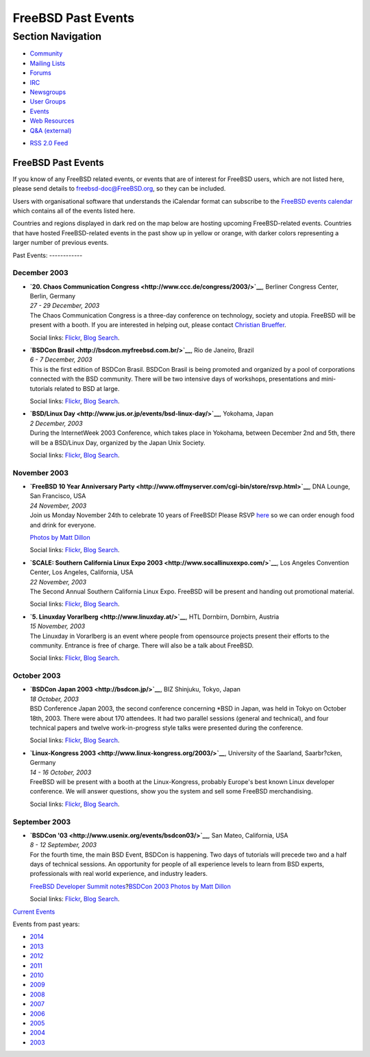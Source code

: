 ===================
FreeBSD Past Events
===================

.. raw:: html

   <div id="containerwrap">

.. raw:: html

   <div id="container">

.. raw:: html

   <div id="content">

.. raw:: html

   <div id="sidewrap">

.. raw:: html

   <div id="sidenav">

Section Navigation
------------------

-  `Community <../community.html>`__
-  `Mailing Lists <../community/mailinglists.html>`__
-  `Forums <https://forums.FreeBSD.org/>`__
-  `IRC <../community/irc.html>`__
-  `Newsgroups <../community/newsgroups.html>`__
-  `User Groups <../usergroups.html>`__
-  `Events <../events/events.html>`__
-  `Web Resources <../community/webresources.html>`__
-  `Q&A (external) <http://serverfault.com/questions/tagged/freebsd>`__

.. raw:: html

   </div>

.. raw:: html

   <div id="feedlinks">

-  `RSS 2.0 Feed <../events/rss.xml>`__

.. raw:: html

   </div>

.. raw:: html

   </div>

.. raw:: html

   <div id="contentwrap">

FreeBSD Past Events
===================

If you know of any FreeBSD related events, or events that are of
interest for FreeBSD users, which are not listed here, please send
details to freebsd-doc@FreeBSD.org, so they can be included.

Users with organisational software that understands the iCalendar format
can subscribe to the `FreeBSD events calendar <../events/events.ics>`__
which contains all of the events listed here.

Countries and regions displayed in dark red on the map below are hosting
upcoming FreeBSD-related events. Countries that have hosted
FreeBSD-related events in the past show up in yellow or orange, with
darker colors representing a larger number of previous events.

|image0|
Past Events:
------------

December 2003
~~~~~~~~~~~~~

-  

   .. raw:: html

      <div id="event:177">

   .. raw:: html

      </div>

   | **`20. Chaos Communication
     Congress <http://www.ccc.de/congress/2003/>`__**, Berliner Congress
     Center, Berlin, Germany
   | *27 - 29 December, 2003*
   | The Chaos Communication Congress is a three-day conference on
     technology, society and utopia. FreeBSD will be present with a
     booth. If you are interested in helping out, please contact
     `Christian Brueffer <mailto:brueffer@FreeBSD.org>`__.

   Social links:
   `Flickr <http://www.flickr.com/search/?w=all&q=20.%20Chaos%20Communication%20Congress&m=text>`__,
   `Blog
   Search <http://blogsearch.google.com/blogsearch?q=20.%20Chaos%20Communication%20Congress>`__.

-  

   .. raw:: html

      <div id="event:178">

   .. raw:: html

      </div>

   | **`BSDCon Brasil <http://bsdcon.myfreebsd.com.br/>`__**, Rio de
     Janeiro, Brazil
   | *6 - 7 December, 2003*
   | This is the first edition of BSDCon Brasil. BSDCon Brasil is being
     promoted and organized by a pool of corporations connected with the
     BSD community. There will be two intensive days of workshops,
     presentations and mini-tutorials related to BSD at large.

   Social links:
   `Flickr <http://www.flickr.com/search/?w=all&q=BSDCon%20Brasil&m=text>`__,
   `Blog
   Search <http://blogsearch.google.com/blogsearch?q=BSDCon%20Brasil>`__.

-  

   .. raw:: html

      <div id="event:179">

   .. raw:: html

      </div>

   | **`BSD/Linux Day <http://www.jus.or.jp/events/bsd-linux-day/>`__**,
     Yokohama, Japan
   | *2 December, 2003*
   | During the InternetWeek 2003 Conference, which takes place in
     Yokohama, between December 2nd and 5th, there will be a BSD/Linux
     Day, organized by the Japan Unix Society.

   Social links:
   `Flickr <http://www.flickr.com/search/?w=all&q=BSD/Linux%20Day&m=text>`__,
   `Blog
   Search <http://blogsearch.google.com/blogsearch?q=BSD/Linux%20Day>`__.

November 2003
~~~~~~~~~~~~~

-  

   .. raw:: html

      <div id="event:180">

   .. raw:: html

      </div>

   | **`FreeBSD 10 Year Anniversary
     Party <http://www.offmyserver.com/cgi-bin/store/rsvp.html>`__**,
     DNA Lounge, San Francisco, USA
   | *24 November, 2003*
   | Join us Monday November 24th to celebrate 10 years of FreeBSD!
     Please RSVP
     `here <http://www.offmyserver.com/cgi-bin/store/rsvp.html>`__ so we
     can order enough food and drink for everyone.

   `Photos by Matt
   Dillon <http://apollo.backplane.com/pics.bsdparty/>`__

   Social links:
   `Flickr <http://www.flickr.com/search/?w=all&q=FreeBSD%2010%20Year%20Anniversary%20Party&m=text>`__,
   `Blog
   Search <http://blogsearch.google.com/blogsearch?q=FreeBSD%2010%20Year%20Anniversary%20Party>`__.

-  

   .. raw:: html

      <div id="event:181">

   .. raw:: html

      </div>

   | **`SCALE: Southern California Linux Expo
     2003 <http://www.socallinuxexpo.com/>`__**, Los Angeles Convention
     Center, Los Angeles, California, USA
   | *22 November, 2003*
   | The Second Annual Southern California Linux Expo. FreeBSD will be
     present and handing out promotional material.

   Social links:
   `Flickr <http://www.flickr.com/search/?w=all&q=SCALE:%20Southern%20California%20Linux%20Expo%202003&m=text>`__,
   `Blog
   Search <http://blogsearch.google.com/blogsearch?q=SCALE:%20Southern%20California%20Linux%20Expo%202003>`__.

-  

   .. raw:: html

      <div id="event:182">

   .. raw:: html

      </div>

   | **`5. Linuxday Vorarlberg <http://www.linuxday.at/>`__**, HTL
     Dornbirn, Dornbirn, Austria
   | *15 November, 2003*
   | The Linuxday in Vorarlberg is an event where people from opensource
     projects present their efforts to the community. Entrance is free
     of charge. There will also be a talk about FreeBSD.

   Social links:
   `Flickr <http://www.flickr.com/search/?w=all&q=5.%20Linuxday%20Vorarlberg&m=text>`__,
   `Blog
   Search <http://blogsearch.google.com/blogsearch?q=5.%20Linuxday%20Vorarlberg>`__.

October 2003
~~~~~~~~~~~~

-  

   .. raw:: html

      <div id="event:183">

   .. raw:: html

      </div>

   | **`BSDCon Japan 2003 <http://bsdcon.jp/>`__**, BIZ Shinjuku, Tokyo,
     Japan
   | *18 October, 2003*
   | BSD Conference Japan 2003, the second conference concerning \*BSD
     in Japan, was held in Tokyo on October 18th, 2003. There were about
     170 attendees. It had two parallel sessions (general and
     technical), and four technical papers and twelve work-in-progress
     style talks were presented during the conference.

   Social links:
   `Flickr <http://www.flickr.com/search/?w=all&q=BSDCon%20Japan%202003&m=text>`__,
   `Blog
   Search <http://blogsearch.google.com/blogsearch?q=BSDCon%20Japan%202003>`__.

-  

   .. raw:: html

      <div id="event:184">

   .. raw:: html

      </div>

   | **`Linux-Kongress 2003 <http://www.linux-kongress.org/2003/>`__**,
     University of the Saarland, Saarbr?cken, Germany
   | *14 - 16 October, 2003*
   | FreeBSD will be present with a booth at the Linux-Kongress,
     probably Europe's best known Linux developer conference. We will
     answer questions, show you the system and sell some FreeBSD
     merchandising.

   Social links:
   `Flickr <http://www.flickr.com/search/?w=all&q=Linux-Kongress%202003&m=text>`__,
   `Blog
   Search <http://blogsearch.google.com/blogsearch?q=Linux-Kongress%202003>`__.

September 2003
~~~~~~~~~~~~~~

-  

   .. raw:: html

      <div id="event:185">

   .. raw:: html

      </div>

   | **`BSDCon '03 <http://www.usenix.org/events/bsdcon03/>`__**, San
     Mateo, California, USA
   | *8 - 12 September, 2003*
   | For the fourth time, the main BSD Event, BSDCon is happening. Two
     days of tutorials will precede two and a half days of technical
     sessions. An opportunity for people of all experience levels to
     learn from BSD experts, professionals with real world experience,
     and industry leaders.

   `FreeBSD Developer Summit
   notes <../events/2003/bsdcon-devsummit.html>`__?\ `BSDCon 2003 Photos
   by Matt Dillon <http://apollo.backplane.com/BSDCON2003/>`__

   Social links:
   `Flickr <http://www.flickr.com/search/?w=all&q=BSDCon%20'03&m=text>`__,
   `Blog
   Search <http://blogsearch.google.com/blogsearch?q=BSDCon%20'03>`__.

`Current Events <events.html>`__

Events from past years:

-  `2014 <events2014.html>`__
-  `2013 <events2013.html>`__
-  `2012 <events2012.html>`__
-  `2011 <events2011.html>`__
-  `2010 <events2010.html>`__
-  `2009 <events2009.html>`__
-  `2008 <events2008.html>`__
-  `2007 <events2007.html>`__
-  `2006 <events2006.html>`__
-  `2005 <events2005.html>`__
-  `2004 <events2004.html>`__
-  `2003 <events2003.html>`__

.. raw:: html

   </div>

.. raw:: html

   </div>

.. raw:: html

   <div id="footer">

.. raw:: html

   </div>

.. raw:: html

   </div>

.. raw:: html

   </div>

.. |image0| image:: https://chart.googleapis.com/chart?cht=t&chs=400x200&chtm=world&chco=ffffff,ffbe38,600000&chf=bg,s,4D89F9&chd=t:31.0,31.0,14.0,13.0,11.0,9.0,8.0,100.0,5.0,5.0,5.0,4.0,4.0,4.0,4.0,3.0,100.0,2.0,2.0,2.0,2.0,2.0,100.0,1.0,1.0,1.0,1.0,1.0,1.0,1.0,1.0,1.0,1.0,1.0,1.0&chld=DEUSJPCAFRCHBEUSARUAPLITATTWDKNLBRRUNLUKAUTRSEGBBGMTSKHUINESPTCLCOKRCN
